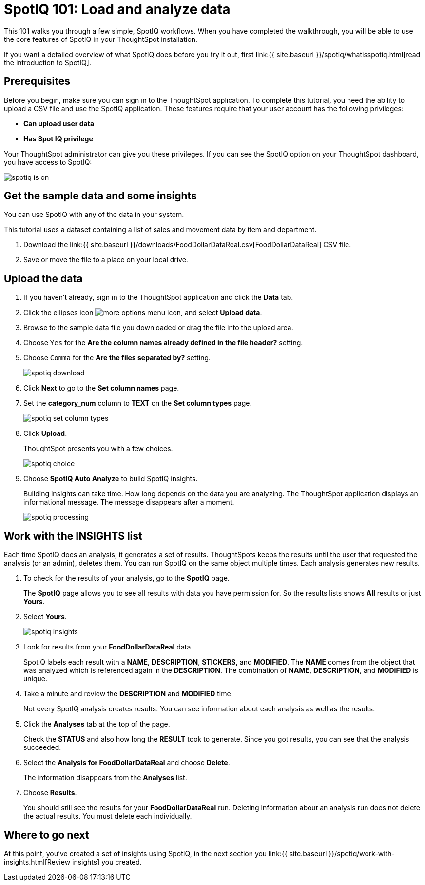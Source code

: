 = SpotIQ 101: Load and analyze data
:last_updated: tbd
:permalink: /:collection/:path.html
:sidebar: mydoc_sidebar

This 101 walks you through a few simple, SpotIQ workflows.
When you have completed the walkthrough, you will be able to use the core features of SpotIQ in your ThoughtSpot installation.

If you want a detailed overview of what SpotIQ does before you try it out, first link:{{ site.baseurl }}/spotiq/whatisspotiq.html[read the introduction to SpotIQ].

== Prerequisites

Before you begin, make sure you can sign in to the ThoughtSpot application.
To complete this tutorial, you need the ability to upload a CSV file and use the SpotIQ application.
These features require that your user account has the following privileges:

* *Can upload user data*
* *Has Spot IQ privilege*

Your ThoughtSpot administrator can give you these privileges.
If you can see the SpotIQ option on your ThoughtSpot dashboard, you have access to SpotIQ:

image::spotiq-is-on.png[]

== Get the sample data and some insights

You can use SpotIQ with any of the data in your system.

This tutorial uses a dataset containing a list of sales and movement data by item and department.

. Download the link:{{ site.baseurl }}/downloads/FoodDollarDataReal.csv[FoodDollarDataReal] CSV file.
. Save or move the file to a place on your local drive.

== Upload the data

. If you haven't already, sign in to the ThoughtSpot application and click the *Data* tab.
. Click the ellipses icon image:icon-ellipses.png[more options menu icon], and select *Upload data*.
. Browse to the sample data file you downloaded or drag the file into the upload area.
. Choose `Yes` for the *Are the column names already defined in the file header?* setting.
. Choose `Comma` for the *Are the files separated by?* setting.
+
image::spotiq-download.png[]

. Click *Next* to go to the *Set column names* page.
. Set the *category_num* column to *TEXT* on the *Set column types* page.
+
image::spotiq-set-column-types.png[]

. Click *Upload*.
+
ThoughtSpot presents you with a few choices.
+
image::spotiq-choice.png[]

. Choose *SpotIQ Auto Analyze* to build SpotIQ insights.
+
Building insights can take time.
How long depends on the data you are analyzing.
The ThoughtSpot application displays an informational message.
The message disappears after a moment.
+
image::spotiq-processing.png[]

== Work with the INSIGHTS list

Each time SpotIQ does an analysis, it generates a set of results.
ThoughtSpots keeps the results until the user that requested the analysis (or an admin), deletes them.
You can run SpotIQ on the same object multiple times.
Each analysis generates new results.

. To check for the results of your analysis, go to the *SpotIQ* page.
+
The *SpotIQ* page allows you to see all results with data you have permission for.
So the results lists shows *All* results or just *Yours*.

. Select *Yours*.
+
image::spotiq-insights.png[]

. Look for results from your *FoodDollarDataReal* data.
+
SpotIQ labels each result with a *NAME*, *DESCRIPTION*, *STICKERS*,  and *MODIFIED*.
The *NAME* comes from the object that was analyzed which  is referenced again in the *DESCRIPTION*.
The combination of *NAME*,  *DESCRIPTION*, and *MODIFIED* is unique.

. Take a minute and review the *DESCRIPTION* and *MODIFIED* time.
+
Not every SpotIQ analysis creates results.
You can see information about each analysis as well as the results.

. Click the *Analyses* tab at the top of the page.
+
Check the *STATUS* and also how long the *RESULT* took to generate.
Since you got results, you can see that the analysis succeeded.

. Select the *Analysis for FoodDollarDataReal* and choose *Delete*.
+
The information disappears from the *Analyses* list.

. Choose *Results*.
+
You should still see the results for your *FoodDollarDataReal* run.
Deleting information about an analysis run does not delete the actual results.
You must delete each individually.

== Where to go next

At this point, you've created a set of insights using SpotIQ, in the next section you link:{{ site.baseurl }}/spotiq/work-with-insights.html[Review insights] you created.
